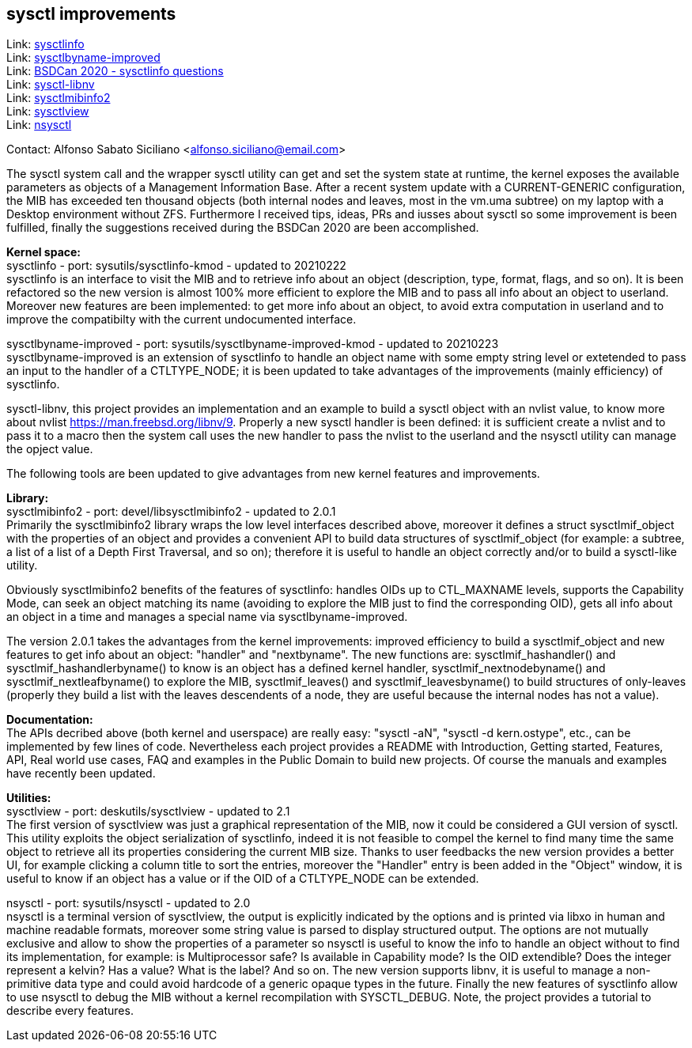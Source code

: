 == sysctl improvements

Link: https://gitlab.com/alfix/sysctlinfo[sysctlinfo] +
Link: https://gitlab.com/alfix/sysctlbyname-improved[sysctlbyname-improved] +
Link: https://git.io/Jm9x7[BSDCan 2020 - sysctlinfo questions] +
Link: https://gitlab.com/alfix/sysctl-libnv[sysctl-libnv] +
Link: https://gitlab.com/alfix/sysctlmibinfo2[sysctlmibinfo2] +
Link: https://gitlab.com/alfix/sysctlview[sysctlview] +
Link: https://gitlab.com/alfix/nsysctl[nsysctl]

Contact: Alfonso Sabato Siciliano <alfonso.siciliano@email.com>

The sysctl system call and the wrapper sysctl utility can get and set the
system state at runtime, the kernel exposes the available parameters as objects
of a Management Information Base.
After a recent system update with a CURRENT-GENERIC configuration, the MIB has
exceeded ten thousand objects (both internal nodes and leaves, most in the
vm.uma subtree) on my laptop with a Desktop environment without ZFS.
Furthermore I received tips, ideas, PRs and iusses about sysctl so some
improvement is been fulfilled, finally the suggestions received during the
BSDCan 2020 are been accomplished.

*Kernel space:* +
sysctlinfo - port: sysutils/sysctlinfo-kmod - updated to 20210222  +
sysctlinfo is an interface to visit the MIB and to retrieve info about an
object (description, type, format, flags, and so on).
It is been refactored so the new version is almost 100% more efficient to
explore the MIB and to pass all info about an object to userland. Moreover new
features are been implemented: to get more info about an object, to avoid extra
computation in userland and to improve the compatibilty with the current
undocumented interface.

sysctlbyname-improved - port: sysutils/sysctlbyname-improved-kmod -
updated to 20210223  +
sysctlbyname-improved is an extension of sysctlinfo to handle an object name
with some empty string level or extetended to pass an input to the handler of a
CTLTYPE_NODE; it is been updated to take advantages of the improvements (mainly
efficiency) of sysctlinfo.

sysctl-libnv, this project provides an implementation and an example to build a
sysctl object with an nvlist value, to know more about nvlist
https://man.freebsd.org/libnv/9. Properly a new sysctl handler is been defined:
it is sufficient create a nvlist and to pass it to a macro then the system call
uses the new handler to pass the nvlist to the userland and the nsysctl utility
can manage the opject value.

The following tools are been updated to give advantages from new kernel features
and improvements.

*Library:* +
sysctlmibinfo2 - port: devel/libsysctlmibinfo2 - updated to 2.0.1 +
Primarily the sysctlmibinfo2 library wraps the low level interfaces described
above, moreover it defines a struct sysctlmif_object with the properties of an
object and provides a convenient API to build data structures of
sysctlmif_object (for example: a subtree, a list of a list of a Depth First
Traversal, and so on); therefore it is useful to handle an object correctly
and/or to build a sysctl-like utility.

Obviously sysctlmibinfo2 benefits of the features of sysctlinfo: handles OIDs up
to CTL_MAXNAME levels, supports the Capability Mode, can seek an object matching
its name (avoiding to explore the MIB just to find the corresponding OID),
gets all info about an object in a time and manages a special name via
sysctlbyname-improved.

The version 2.0.1 takes the advantages from the kernel improvements:
improved efficiency to build a sysctlmif_object and new features to get info
about an object: "handler" and "nextbyname".
The new functions are: sysctlmif_hashandler() and sysctlmif_hashandlerbyname()
to know is an object has a defined kernel handler, sysctlmif_nextnodebyname()
and sysctlmif_nextleafbyname() to explore the MIB, sysctlmif_leaves() and
sysctlmif_leavesbyname() to build structures of only-leaves (properly they build
a list with the leaves descendents of a node, they are useful because the
internal nodes has not a value).

*Documentation:* +
The APIs decribed above (both kernel and userspace) are really easy:
"sysctl -aN", "sysctl -d kern.ostype", etc., can be implemented by few lines of
code. Nevertheless each project provides a README with Introduction, Getting
started, Features, API, Real world use cases, FAQ and examples in the Public
Domain to build new projects. Of course the manuals and examples have recently
been updated.

*Utilities:* +
sysctlview - port: deskutils/sysctlview - updated to 2.1 +
The first version of sysctlview was just a graphical representation of the MIB,
now it could be considered a GUI version of sysctl.
This utility exploits the object serialization of sysctlinfo, indeed it is not
feasible to compel the kernel to find many time the same object to retrieve all
its properties considering the current MIB size.
Thanks to user feedbacks the new version provides a better UI, for example
clicking a column title to sort the entries, moreover the "Handler" entry is
been added in the "Object" window, it is useful to know if an object has a value
or if the OID of a CTLTYPE_NODE can be extended.

nsysctl - port: sysutils/nsysctl - updated to 2.0 +
nsysctl is a terminal version of sysctlview, the output is explicitly indicated
by the options and is printed via libxo in human and machine readable formats,
moreover some string value is parsed to display structured output.
The options are not mutually exclusive and allow to show the properties of a
parameter so nsysctl is useful to know the info to handle an object without to
find its implementation, for example: is Multiprocessor safe? Is available in
Capability mode? Is the OID extendible? Does the integer represent a kelvin? Has
a value? What is the label? And so on.
The new version supports libnv, it is useful to manage a non-primitive data type
and could avoid hardcode of a generic opaque types in the future.
Finally the new features of sysctlinfo allow to use nsysctl to debug the MIB
without a kernel recompilation with SYSCTL_DEBUG.
Note, the project provides a tutorial to describe every features.
